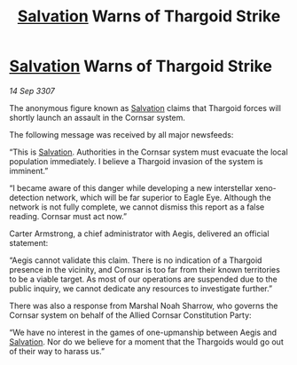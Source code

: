 :PROPERTIES:
:ID:       a3165180-dc0e-465c-8dac-c0ef49acc0c2
:END:
#+title: [[id:106b62b9-4ed8-4f7c-8c5c-12debf994d4f][Salvation]] Warns of Thargoid Strike
#+filetags: :Thargoid:galnet:

* [[id:106b62b9-4ed8-4f7c-8c5c-12debf994d4f][Salvation]] Warns of Thargoid Strike

/14 Sep 3307/

The anonymous figure known as [[id:106b62b9-4ed8-4f7c-8c5c-12debf994d4f][Salvation]] claims that Thargoid forces will shortly launch an assault in the Cornsar system. 

The following message was received by all major newsfeeds: 

“This is [[id:106b62b9-4ed8-4f7c-8c5c-12debf994d4f][Salvation]]. Authorities in the Cornsar system must evacuate the local population immediately. I believe a Thargoid invasion of the system is imminent.” 

“I became aware of this danger while developing a new interstellar xeno-detection network, which will be far superior to Eagle Eye. Although the network is not fully complete, we cannot dismiss this report as a false reading. Cornsar must act now.” 

Carter Armstrong, a chief administrator with Aegis, delivered an official statement: 

“Aegis cannot validate this claim. There is no indication of a Thargoid presence in the vicinity, and Cornsar is too far from their known territories to be a viable target. As most of our operations are suspended due to the public inquiry, we cannot dedicate any resources to investigate further.” 

There was also a response from Marshal Noah Sharrow, who governs the Cornsar system on behalf of the Allied Cornsar Constitution Party: 

“We have no interest in the games of one-upmanship between Aegis and [[id:106b62b9-4ed8-4f7c-8c5c-12debf994d4f][Salvation]]. Nor do we believe for a moment that the Thargoids would go out of their way to harass us.”
